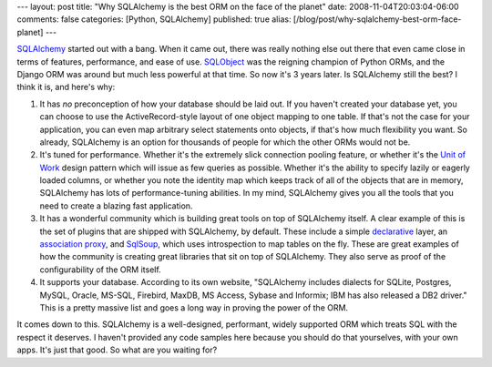 ---
layout: post
title: "Why SQLAlchemy is the best ORM on the face of the planet"
date: 2008-11-04T20:03:04-06:00
comments: false
categories: [Python, SQLAlchemy]
published: true
alias: [/blog/post/why-sqlalchemy-best-orm-face-planet]
---

SQLAlchemy_ started out with a bang.  When it came out, there was really nothing else out there that even came close in terms of features, performance, and ease of use.  SQLObject_ was the reigning champion of Python ORMs, and the Django ORM was around but much less powerful at that time.  So now it's 3 years later.  Is SQLAlchemy still the best?  I think it is, and here's why:

1.  It has *no* preconception of how your database should be laid out.  If you haven't created your database yet, you can choose to use the ActiveRecord-style layout of one object mapping to one table.  If that's not the case for your application, you can even map arbitrary select statements onto objects, if that's how much flexibility you want.  So already, SQLAlchemy is an option for thousands of people for which the other ORMs would not be.

2.  It's tuned for performance.  Whether it's the extremely slick connection pooling feature, or whether it's the `Unit of Work`_ design pattern which will issue as few queries as possible.  Whether it's the ability to specify lazily or eagerly loaded columns, or whether you note the identity map which keeps track of all of the objects that are in memory, SQLAlchemy has lots of performance-tuning abilities.  In my mind, SQLAlchemy gives you all the tools that you need to create a blazing fast application.

3. It has a wonderful community which is building great tools on top of SQLAlchemy itself.  A clear example of this is the set of plugins that are shipped with SQLAlchemy, by default.  These include a simple declarative_ layer, an `association proxy`_, and SqlSoup_, which uses introspection to map tables on the fly.  These are great examples of how the community is creating great libraries that sit on top of SQLAlchemy.  They also serve as proof of the configurability of the ORM itself.

4. It supports your database.  According to its own website, "SQLAlchemy includes dialects for SQLite, Postgres, MySQL, Oracle, MS-SQL, Firebird, MaxDB, MS Access, Sybase and Informix; IBM has also released a DB2 driver."  This is a pretty massive list and goes a long way in proving the power of the ORM.

It comes down to this.  SQLAlchemy is a well-designed, performant, widely supported ORM which treats SQL with the respect it deserves.  I haven't provided any code samples here because you should do that yourselves, with your own apps.  It's just that good.  So what are you waiting for?

.. _SQLAlchemy: http://www.sqlalchemy.org/
.. _SQLObject: http://www.sqlobject.org/
.. _`Unit of Work`: http://www.sqlalchemy.org/docs/05/session.html#unitofwork
.. _declarative: http://www.sqlalchemy.org/docs/05/plugins.html#plugins_declarative
.. _`association proxy`: http://www.sqlalchemy.org/docs/05/plugins.html#plugins_associationproxy
.. _SqlSoup: http://www.sqlalchemy.org/docs/05/plugins.html#plugins_sqlsoup